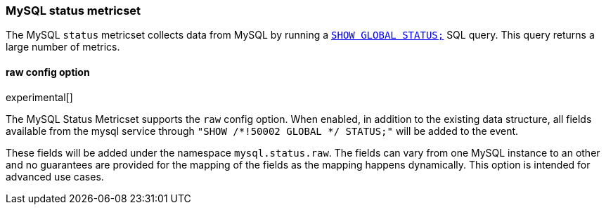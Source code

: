 === MySQL status metricset

The MySQL `status` metricset collects data from MySQL by running a
http://dev.mysql.com/doc/refman/5.7/en/show-status.html[`SHOW GLOBAL STATUS;`]
SQL query. This query returns a large number of metrics.


==== raw config option

experimental[]

The MySQL Status Metricset supports the `raw` config option. When enabled, in
addition to the existing data structure, all fields available from the mysql
service through `"SHOW /*!50002 GLOBAL */ STATUS;"` will be added to the event.

These fields will be added under the namespace `mysql.status.raw`. The fields
can vary from one MySQL instance to an other and no guarantees are provided for
the  mapping of the fields as the mapping happens dynamically. This option is
intended for advanced use cases.
